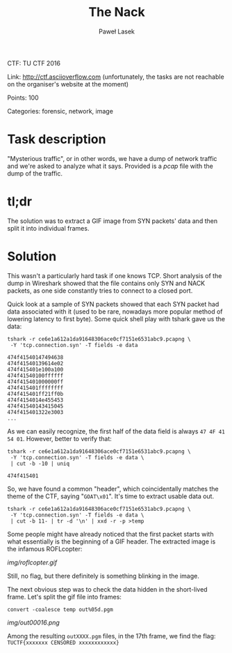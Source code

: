 #+AUTHOR: Paweł Lasek
#+TITLE: The Nack

CTF: TU CTF 2016

Link: [[http://ctf.asciioverflow.com]] (unfortunately, the tasks are
not reachable on the organiser's website at the moment)

Points: 100

Categories: forensic, network, image


* Task description

"Mysterious traffic", or in other words, we have a dump of network traffic
and we're asked to analyze what it says. Provided is a
[[resources/ce6e1a612a1da91648306ace0cf7151e6531abc9.pcapng.xz][pcap]]
file with the dump of the traffic.


* tl;dr

The solution was to extract a GIF image from SYN packets' data and then
split it into individual frames.


* Solution

This wasn't a particularly hard task if one knows TCP. Short analysis of the
dump in Wireshark showed that the file contains only SYN and NACK packets, as
one side constantly tries to connect to a closed port.

Quick look at a sample of SYN packets showed that each SYN packet had data
associated with it (used to be rare, nowadays more popular method of lowering
latency to first byte). Some quick shell play with tshark gave us the data:

#+begin_src shell
tshark -r ce6e1a612a1da91648306ace0cf7151e6531abc9.pcapng \
 -Y 'tcp.connection.syn' -T fields -e data
#+end_src

#+begin_example
474f41540147494638
474f41540139614e02
474f415401e100a100
474f41540100ffffff
474f415401000000ff
474f415401ffffffff
474f415401ff21ff0b
474f4154014e455453
474f41540143415045
474f415401322e3003
...
#+end_example
As we can easily recognize, the first half of the data field is always =47 4F 41
54 01=. However, better to verify that:

#+begin_src shell
tshark -r ce6e1a612a1da91648306ace0cf7151e6531abc9.pcapng \
 -Y 'tcp.connection.syn' -T fields -e data \
 | cut -b -10 | uniq
#+end_src

#+begin_example
474f415401
#+end_example

So, we have found a common "header", which coincidentally matches the theme of
the CTF, saying "=GOAT\x01=". It's time to extract usable data out.

#+begin_src shell
tshark -r ce6e1a612a1da91648306ace0cf7151e6531abc9.pcapng \
 -Y 'tcp.connection.syn' -T fields -e data \
 | cut -b 11- | tr -d '\n' | xxd -r -p >temp
#+end_src

Some people might have already noticed that the first packet starts with what
essentially is the beginning of a GIF header. The extracted image is
the infamous ROFLcopter:

#+CAPTION: ROFLcopter GIF
#+NAME: fig:roflcopter
[[img/roflcopter.gif]]

Still, no flag, but there definitely is something blinking in the image.

The next obvious step was to check the data hidden in the short-lived frame.
Let's split the gif file into frames:

#+begin_src shell
convert -coalesce temp out%05d.pgm
#+end_src

#+CAPTION: Flag frame
#+NAME: fig:flag
[[img/out00016.png]]

Among the resulting =outXXXX.pgm= files, in the 17th frame, we find
the flag: =TUCTF{xxxxxxx CENSORED xxxxxxxxxxxx}=
